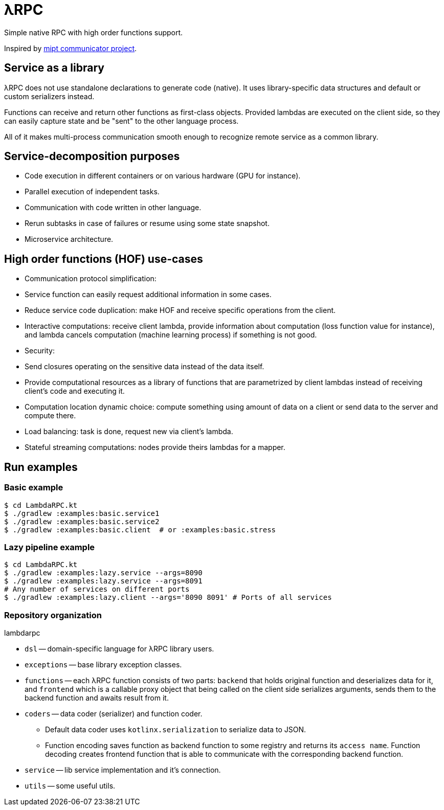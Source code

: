 = λRPC

Simple native RPC with high order functions support.

Inspired by https://github.com/mipt-npm/communicator/tree/gh-pages[mipt communicator project].

== Service as a library

λRPC does not use standalone declarations to generate code (native). It uses library-specific data structures and
default or custom serializers instead.

Functions can receive and return other functions as first-class objects. Provided lambdas are executed on the client
side, so they can easily capture state and be "sent" to the other language process.

All of it makes multi-process communication smooth enough to recognize remote service as a common library.

== Service-decomposition purposes

- Code execution in different containers or on various hardware (GPU for instance).
- Parallel execution of independent tasks.
- Communication with code written in other language.
- Rerun subtasks in case of failures or resume using some state snapshot.
- Microservice architecture.

== High order functions (HOF) use-cases

- Communication protocol simplification:
    - Service function can easily request additional information in some cases.
    - Reduce service code duplication: make HOF and receive specific operations from the client.
- Interactive computations: receive client lambda, provide information about computation (loss function value for
  instance), and lambda cancels computation (machine learning process) if something is not good.
- Security:
    - Send closures operating on the sensitive data instead of the data itself.
    - Provide computational resources as a library of functions that are parametrized by client lambdas instead of
      receiving client's code and executing it.
- Computation location dynamic choice: compute something using amount of data on a client or send data to the server and
  compute there.
- Load balancing: task is done, request new via client's lambda.
- Stateful streaming computations: nodes provide theirs lambdas for a mapper.

== Run examples

=== Basic example

[sources,bash]
----
$ cd LambdaRPC.kt
$ ./gradlew :examples:basic.service1
$ ./gradlew :examples:basic.service2
$ ./gradlew :examples:basic.client  # or :examples:basic.stress
----

=== Lazy pipeline example

[sources,bash]
----
$ cd LambdaRPC.kt
$ ./gradlew :examples:lazy.service --args=8090
$ ./gradlew :examples:lazy.service --args=8091
# Any number of services on different ports
$ ./gradlew :examples:lazy.client --args='8090 8091' # Ports of all services
----

=== Repository organization

.lambdarpc
* `dsl` -- domain-specific language for λRPC library users.
* `exceptions` -- base library exception classes.
* `functions` -- each λRPC function consists of two parts: `backend` that holds original function and deserializes data
  for it, and `frontend` which is a callable proxy object that being called on the client side serializes arguments,
  sends them to the backend function and awaits result from it.
* `coders` -- data coder (serializer) and function coder.
** Default data coder uses `kotlinx.serialization` to serialize data to JSON.
** Function encoding saves function as backend function to some registry and returns its `access name`. Function
      decoding creates frontend function that is able to communicate with the corresponding backend function.
* `service` -- lib service implementation and it's connection.
* `utils` -- some useful utils.
